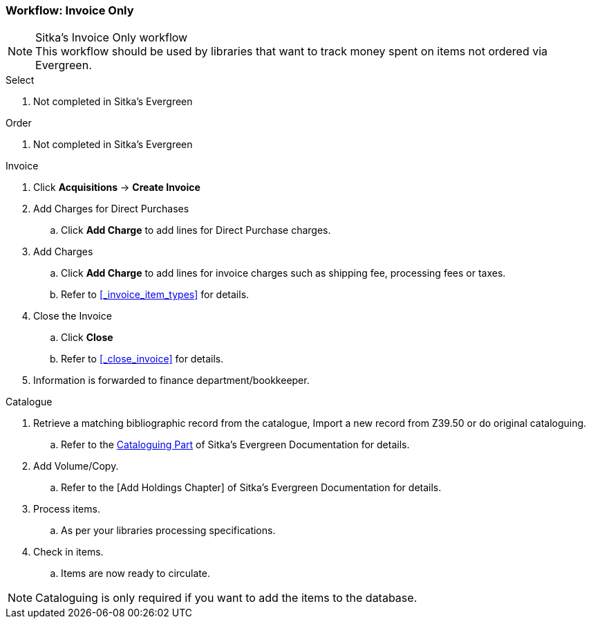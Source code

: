 Workflow: Invoice Only
~~~~~~~~~~~~~~~~~~~~~~

.Sitka's Invoice Only workflow
NOTE: This workflow should be used by libraries that want to track money spent on items not ordered via Evergreen.

.Select
. Not completed in Sitka's Evergreen

.Order
. Not completed in Sitka's Evergreen

.Invoice
. Click *Acquisitions* -> *Create Invoice*
. Add Charges for Direct Purchases
.. Click *Add Charge* to add lines for Direct Purchase charges.
. Add Charges
.. Click *Add Charge* to add lines for invoice charges such as shipping fee, processing fees or taxes.
.. Refer to xref:_invoice_item_types[] for details.
. Close the Invoice
.. Click *Close*
.. Refer to xref:_close_invoice[] for details.
. Information is forwarded to finance department/bookkeeper.

.Catalogue
. Retrieve a matching bibliographic record from the catalogue, Import a new record from Z39.50 or do original cataloguing.
.. Refer to the http://docs.libraries.coop/sitka/_cataloguing_2.html[Cataloguing Part] of Sitka's Evergreen Documentation for details.
. Add Volume/Copy.
.. Refer to the [Add Holdings Chapter] of Sitka's Evergreen Documentation for details.
. Process items.
.. As per your libraries processing specifications.
. Check in items.
.. Items are now ready to circulate.

NOTE: Cataloguing is only required if you want to add the items to the database.
